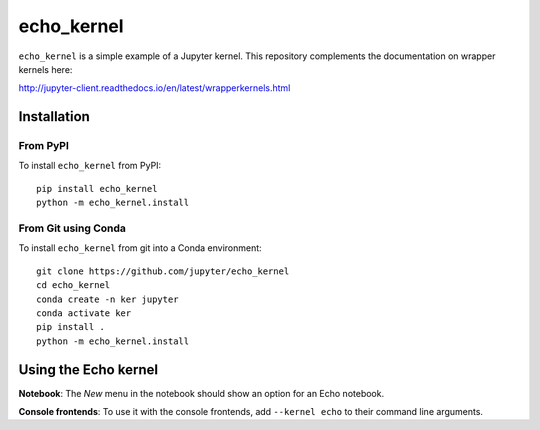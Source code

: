 echo_kernel
===========

``echo_kernel`` is a simple example of a Jupyter kernel. This repository
complements the documentation on wrapper kernels here:

http://jupyter-client.readthedocs.io/en/latest/wrapperkernels.html

Installation
------------

From PyPI
~~~~~~~~~

To install ``echo_kernel`` from PyPI::

    pip install echo_kernel
    python -m echo_kernel.install
    
From Git using Conda
~~~~~~~~~~~~~~~~~~~~

To install ``echo_kernel`` from git into a Conda environment::

    git clone https://github.com/jupyter/echo_kernel
    cd echo_kernel
    conda create -n ker jupyter
    conda activate ker
    pip install .
    python -m echo_kernel.install


Using the Echo kernel
---------------------
**Notebook**: The *New* menu in the notebook should show an option for an Echo notebook.

**Console frontends**: To use it with the console frontends, add ``--kernel echo`` to
their command line arguments.
